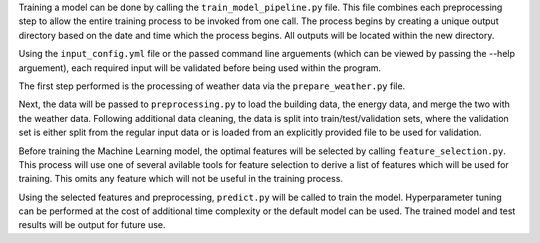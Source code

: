 Training a model can be done by calling the ``train_model_pipeline.py`` file. This file combines each
preprocessing step to allow the entire training process to be invoked from one call. The process
begins by creating a unique output directory based on the date and time which the process begins.
All outputs will be located within the new directory.

Using the ``input_config.yml`` file or the passed command line arguements (which can be viewed by
passing the --help arguement), each required input will be validated before being used within the
program.

The first step performed is the processing of weather data via the ``prepare_weather.py`` file.

Next, the data will be passed to ``preprocessing.py`` to load the building data, the energy data,
and merge the two with the weather data. Following additional data cleaning, the data is split into
train/test/validation sets, where the validation set is either split from the regular input data or
is loaded from an explicitly provided file to be used for validation.

Before training the Machine Learning model, the optimal features will be selected by calling
``feature_selection.py``. This process will use one of several avilable tools for feature selection
to derive a list of features which will be used for training. This omits any feature which will not be
useful in the training process.

Using the selected features and preprocessing, ``predict.py`` will be called to train the model.
Hyperparameter tuning can be performed at the cost of additional time complexity or the default
model can be used. The trained model and test results will be output for future use.
